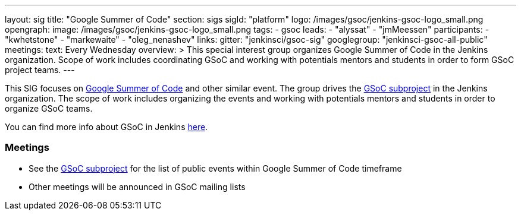 ---
layout: sig
title: "Google Summer of Code"
section: sigs
sigId: "platform"
logo: /images/gsoc/jenkins-gsoc-logo_small.png
opengraph:
  image: /images/gsoc/jenkins-gsoc-logo_small.png
tags:
  - gsoc
leads:
- "alyssat"
- "jmMeessen"
participants:
- "kwhetstone"
- "markewaite"
- "oleg_nenashev"
links:
  gitter: "jenkinsci/gsoc-sig"
  googlegroup: "jenkinsci-gsoc-all-public"
meetings:
  text: Every Wednesday
overview: >
  This special interest group organizes Google Summer of Code in the Jenkins organization.
  Scope of work includes coordinating GSoC and working with potentials mentors and students
  in order to form GSoC project teams.
---

This SIG focuses on link:https://summerofcode.withgoogle.com/[Google Summer of Code] and
other similar event.
The group drives the link:/projects/gsoc[GSoC subproject] in the Jenkins organization.
The scope of work includes organizing the events and working with potentials mentors and students in order
to organize GSoC teams.

You can find more info about GSoC in Jenkins link:/projects/gsoc[here].

=== Meetings

// * Every Wednesday, please see link:/events/[Jenkins event calendar] to add the event to your calendar
// * link:https://docs.google.com/document/d/1H0gJt1zdr37YDpuSLXSeFqYco_a_CIrAuZ1f0Oyl4XE/edit#heading=h.szu3oyozkdfv[Meeting minutes]
* See the link:/projects/gsoc[GSoC subproject] for the list of public events
  within Google Summer of Code timeframe
* Other meetings will be announced in GSoC mailing lists
